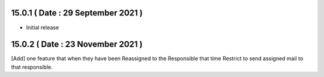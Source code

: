 15.0.1 ( Date : 29 September 2021 )
-----------------------------------

- Initial release

15.0.2 ( Date : 23 November 2021 )
----------------------------------

[Add] one feature that when they have been Reassigned to the Responsible that time Restrict to send assigned mail to that responsible.

